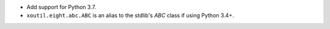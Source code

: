 - Add support for Python 3.7.

- ``xoutil.eight.abc.ABC`` is an alias to the stdlib's `ABC` class if using
  Python 3.4+.
